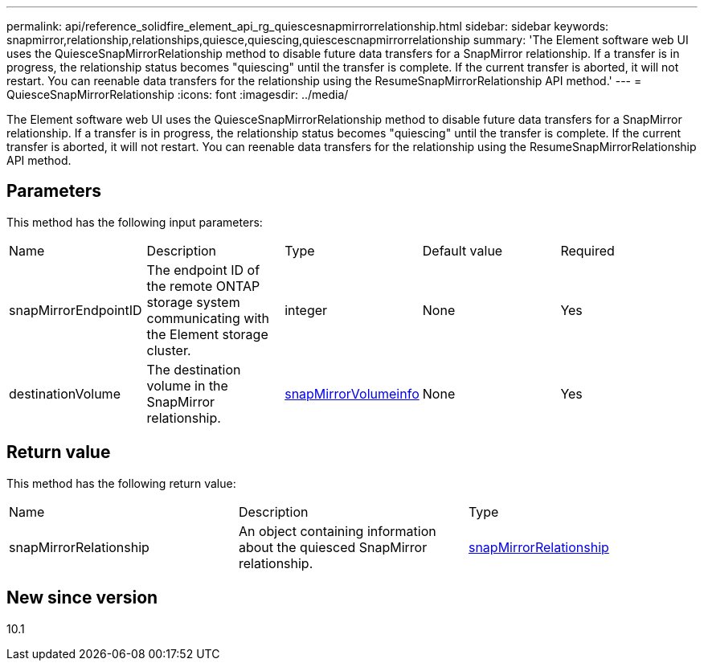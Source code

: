 ---
permalink: api/reference_solidfire_element_api_rg_quiescesnapmirrorrelationship.html
sidebar: sidebar
keywords: snapmirror,relationship,relationships,quiesce,quiescing,quiescescnapmirrorrelationship
summary: 'The Element software web UI uses the QuiesceSnapMirrorRelationship method to disable future data transfers for a SnapMirror relationship. If a transfer is in progress, the relationship status becomes "quiescing" until the transfer is complete. If the current transfer is aborted, it will not restart. You can reenable data transfers for the relationship using the ResumeSnapMirrorRelationship API method.'
---
= QuiesceSnapMirrorRelationship
:icons: font
:imagesdir: ../media/

[.lead]
The Element software web UI uses the QuiesceSnapMirrorRelationship method to disable future data transfers for a SnapMirror relationship. If a transfer is in progress, the relationship status becomes "quiescing" until the transfer is complete. If the current transfer is aborted, it will not restart. You can reenable data transfers for the relationship using the ResumeSnapMirrorRelationship API method.

== Parameters

This method has the following input parameters:

|===
| Name| Description| Type| Default value| Required
a|
snapMirrorEndpointID
a|
The endpoint ID of the remote ONTAP storage system communicating with the Element storage cluster.
a|
integer
a|
None
a|
Yes
a|
destinationVolume
a|
The destination volume in the SnapMirror relationship.
a|
xref:reference_solidfire_element_api_rg_snapmirrorvolumeinfo.adoc[snapMirrorVolumeinfo]
a|
None
a|
Yes
|===

== Return value

This method has the following return value:

|===
| Name| Description| Type
a|
snapMirrorRelationship
a|
An object containing information about the quiesced SnapMirror relationship.
a|
xref:reference_solidfire_element_api_rg_snapmirrorrelationship.adoc[snapMirrorRelationship]
|===

== New since version

10.1
